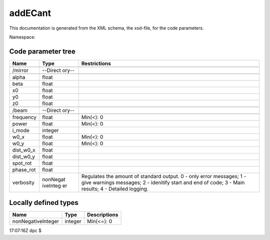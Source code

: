 .. _imp5_code_parameter_documentation_addECant:

addECant
========

This documentation is generated from the XML schema, the xsd-file, for
the code parameters.

Namespace:

Code parameter tree
-------------------

+---------------------------+----------+-------------------------------+
| Name                      | Type     | Restrictions                  |
+===========================+==========+===============================+
|                           |          |                               |
+---------------------------+----------+-------------------------------+
| /mirror                   | --Direct |                               |
|                           | ory--    |                               |
+---------------------------+----------+-------------------------------+
|                           |          |                               |
+---------------------------+----------+-------------------------------+
| alpha                     | float    |                               |
+---------------------------+----------+-------------------------------+
| beta                      | float    |                               |
+---------------------------+----------+-------------------------------+
| x0                        | float    |                               |
+---------------------------+----------+-------------------------------+
| y0                        | float    |                               |
+---------------------------+----------+-------------------------------+
| z0                        | float    |                               |
+---------------------------+----------+-------------------------------+
|                           |          |                               |
+---------------------------+----------+-------------------------------+
| /beam                     | --Direct |                               |
|                           | ory--    |                               |
+---------------------------+----------+-------------------------------+
|                           |          |                               |
+---------------------------+----------+-------------------------------+
| frequency                 | float    | Min(<): 0                     |
+---------------------------+----------+-------------------------------+
| power                     | float    | Min(<): 0                     |
+---------------------------+----------+-------------------------------+
| i_mode                    | integer  |                               |
+---------------------------+----------+-------------------------------+
| w0_x                      | float    | Min(<): 0                     |
+---------------------------+----------+-------------------------------+
| w0_y                      | float    | Min(<): 0                     |
+---------------------------+----------+-------------------------------+
| dist_w0_x                 | float    |                               |
+---------------------------+----------+-------------------------------+
| dist_w0_y                 | float    |                               |
+---------------------------+----------+-------------------------------+
| spot_rot                  | float    |                               |
+---------------------------+----------+-------------------------------+
| phase_rot                 | float    |                               |
+---------------------------+----------+-------------------------------+
| verbosity                 | nonNegat | Regulates the amount of       |
|                           | iveInteg | standard output. 0 - only     |
|                           | er       | error messages; 1 - give      |
|                           |          | warnings messages; 2 -        |
|                           |          | idenitify start and end of    |
|                           |          | code; 3 - Main results; 4 -   |
|                           |          | Detailed logging.             |
+---------------------------+----------+-------------------------------+

Locally defined types
---------------------

+---------------------------+----------+-------------------------------+
| Name                      | Type     | Descriptions                  |
+===========================+==========+===============================+
| nonNegativeInteger        | integer  | Min(<=): 0                    |
+---------------------------+----------+-------------------------------+

17:07:16Z dpc $
